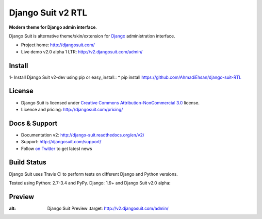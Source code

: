 ===========
Django Suit v2 RTL
===========

**Modern theme for Django admin interface**.

Django Suit is alternative theme/skin/extension for `Django <http://www.djangoproject.com>`_ administration interface.

* Project home: http://djangosuit.com/
* Live demo v2.0 alpha 1 LTR: http://v2.djangosuit.com/admin/


Install
=======

1- Install Django Suit v2-dev using pip or easy_install::
* pip install https://github.com/AhmadiEhsan/django-suit-RTL


License
=======

* Django Suit is licensed under `Creative Commons Attribution-NonCommercial 3.0 <http://creativecommons.org/licenses/by-nc/3.0/>`_ license.
* Licence and pricing: http://djangosuit.com/pricing/


Docs & Support
==============

* Documentation v2: http://django-suit.readthedocs.org/en/v2/
* Support: http://djangosuit.com/support/
* Follow `on Twitter <http://twitter.com/DjangoSuit>`_ to get latest news


Build Status
============

Django Suit uses Travis CI to perform tests on different Django and Python versions.

Tested using Python: 2.7-3.4 and PyPy. Django: 1.9+ and Django Suit v2.0 alpha:

.. |v2| image:: https://travis-ci.org/darklow/django-suit.png?branch=v2
   :alt: Build Status - v2 branch
   :target: http://travis-ci.org/darklow/django-suit

.. |develop| image:: https://travis-ci.org/darklow/django-suit.png?branch=develop
   :alt: Build Status - develop branch
   :target: http://travis-ci.org/darklow/django-suit

|v2| |develop|


Preview
=======


.. image:: http://s9.picofile.com/file/8338619776/django_suit_RTL_preview.png
:alt: Django Suit Preview
   :target: http://v2.djangosuit.com/admin/
